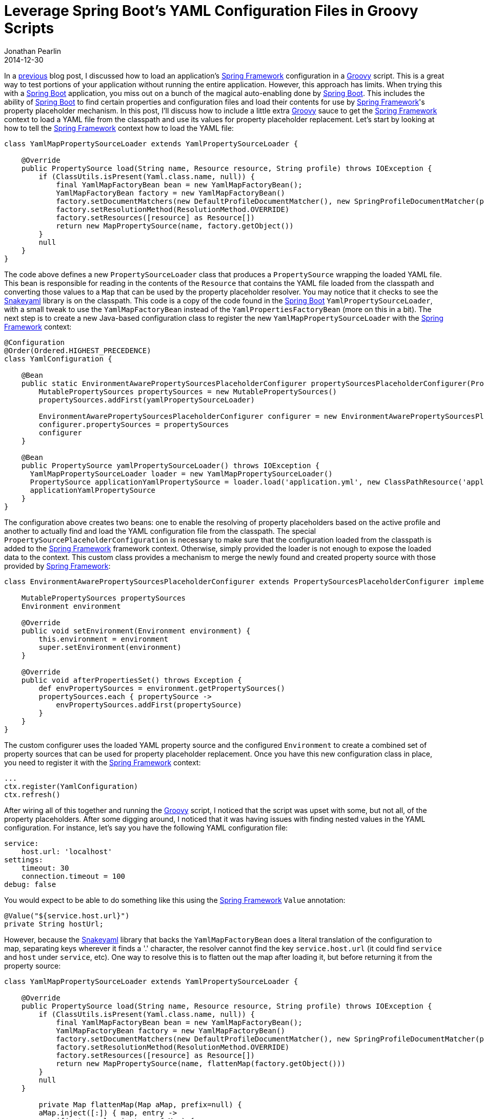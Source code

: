 = Leverage Spring Boot's YAML Configuration Files in Groovy Scripts
Jonathan Pearlin
2014-12-30
:jbake-type: post
:jbake-tags: spring,groovy
:jbake-status: published
:source-highlighter: prettify
:linkattrs:
:id: spring_boot_yaml_groovy
:icons: font
:groovy: http://groovy.codehaus.org/[Groovy, window="_blank"]
:snakeyaml: https://code.google.com/p/snakeyaml/[Snakeyaml, window="_blank"]
:spring: http://projects.spring.io/spring-framework/[Spring Framework, window="_blank"]
:spring-boot: http://projects.spring.io/spring-boot/[Spring Boot, window="_blank"]

In a http://www.jonathanpearlin.com/2014/12/16/spring_context_groovy_script.html[previous, window="_blank"] blog post, I discussed how to load
an application's {spring} configuration in a {groovy} script.  This is a great way to test portions of your application without running the
entire application.  However, this approach has limits.  When trying this with a {spring-boot} application, you miss out on a bunch of the magical
auto-enabling done by {spring-boot}.  This includes the ability of {spring-boot} to find certain properties and configuration files and load their
contents for use by {spring}'s property placeholder mechanism.  In this post, I'll discuss how to include a little extra {groovy} sauce to get the
{spring} context to load a YAML file from the classpath and use its values for property placeholder replacement.  Let's start by looking at how
to tell the {spring} context how to load the YAML file:

[source,groovy]
----
class YamlMapPropertySourceLoader extends YamlPropertySourceLoader {

    @Override
    public PropertySource load(String name, Resource resource, String profile) throws IOException {
        if (ClassUtils.isPresent(Yaml.class.name, null)) {
            final YamlMapFactoryBean bean = new YamlMapFactoryBean();
            YamlMapFactoryBean factory = new YamlMapFactoryBean()
            factory.setDocumentMatchers(new DefaultProfileDocumentMatcher(), new SpringProfileDocumentMatcher(profile))
            factory.setResolutionMethod(ResolutionMethod.OVERRIDE)
            factory.setResources([resource] as Resource[])
            return new MapPropertySource(name, factory.getObject())
        }
        null
    }
}
----

The code above defines a new `PropertySourceLoader` class that produces a `PropertySource` wrapping the loaded YAML file.  This bean is responsible for reading
in the contents of the `Resource` that contains the YAML file loaded from the classpath and converting those values to a `Map` that can be used
by the property placeholder resolver.  You may notice that it checks to see the {snakeyaml} library is on the classpath.  This code is a copy of
the code found in the {spring-boot} `YamlPropertySourceLoader`, with a small tweak to use the `YamlMapFactoryBean` instead of the `YamlPropertiesFactoryBean`
(more on this in a bit).  The next step is to create a new Java-based configuration class to register the new `YamlMapPropertySourceLoader` with the {spring}
context:

[source,groovy]
----
@Configuration
@Order(Ordered.HIGHEST_PRECEDENCE)
class YamlConfiguration {

    @Bean
    public static EnvironmentAwarePropertySourcesPlaceholderConfigurer propertySourcesPlaceholderConfigurer(PropertySource yamlPropertySourceLoader) {
        MutablePropertySources propertySources = new MutablePropertySources()
        propertySources.addFirst(yamlPropertySourceLoader)

        EnvironmentAwarePropertySourcesPlaceholderConfigurer configurer = new EnvironmentAwarePropertySourcesPlaceholderConfigurer()
        configurer.propertySources = propertySources
        configurer
    }

    @Bean
    public PropertySource yamlPropertySourceLoader() throws IOException {
      YamlMapPropertySourceLoader loader = new YamlMapPropertySourceLoader()
      PropertySource applicationYamlPropertySource = loader.load('application.yml', new ClassPathResource('application.yml', getClass()), 'integration')
      applicationYamlPropertySource
    }
}
----

The configuration above creates two beans:  one to enable the resolving of property placeholders based on the active profile and another to
actually find and load the YAML configuration file from the classpath.  The special `PropertySourcePlaceholderConfiguration` is necessary to make
sure that the configuration loaded from the classpath is added to the {spring} framework context.  Otherwise, simply provided the loader is not
enough to expose the loaded data to the context.  This custom class provides a mechanism to merge the newly found and created property source with those
provided by {spring}:

[source,groovy]
----
class EnvironmentAwarePropertySourcesPlaceholderConfigurer extends PropertySourcesPlaceholderConfigurer implements EnvironmentAware, InitializingBean {

    MutablePropertySources propertySources
    Environment environment

    @Override
    public void setEnvironment(Environment environment) {
        this.environment = environment
        super.setEnvironment(environment)
    }

    @Override
    public void afterPropertiesSet() throws Exception {
        def envPropertySources = environment.getPropertySources()
        propertySources.each { propertySource ->
            envPropertySources.addFirst(propertySource)
        }
    }
}
----

The custom configurer uses the loaded YAML property source and the configured `Environment` to create a combined set of property sources that can be used for property placeholder replacement.
Once you have this new configuration class in place, you need to register it with the {spring} context:

[source,groovy]
----
...
ctx.register(YamlConfiguration)
ctx.refresh()
----

After wiring all of this together and running the {groovy} script, I noticed that the script was upset with some, but not all, of the property placeholders.  After some digging around, I noticed
that it was having issues with finding nested values in the YAML configuration.  For instance, let's say you have the following YAML configuration file:

[source,yaml]
----
service:
    host.url: 'localhost'
settings:
    timeout: 30
    connection.timeout = 100
debug: false
----

You would expect to be able to do something like this using the {spring} `Value` annotation:

[source,java]
----
@Value("${service.host.url}")
private String hostUrl;
----

However, because the {snakeyaml} library that backs the `YamlMapFactoryBean` does a literal translation of the configuration to map, separating keys wherever it finds a '.' character, the resolver
cannot find the key `service.host.url` (it could find `service` and `host` under `service`, etc).  One way to resolve this is to flatten out the map after loading it, but before returning it from the
property source:

[source,groovy]
----
class YamlMapPropertySourceLoader extends YamlPropertySourceLoader {

    @Override
    public PropertySource load(String name, Resource resource, String profile) throws IOException {
        if (ClassUtils.isPresent(Yaml.class.name, null)) {
            final YamlMapFactoryBean bean = new YamlMapFactoryBean();
            YamlMapFactoryBean factory = new YamlMapFactoryBean()
            factory.setDocumentMatchers(new DefaultProfileDocumentMatcher(), new SpringProfileDocumentMatcher(profile))
            factory.setResolutionMethod(ResolutionMethod.OVERRIDE)
            factory.setResources([resource] as Resource[])
            return new MapPropertySource(name, flattenMap(factory.getObject()))
        }
        null
    }

        private Map flattenMap(Map aMap, prefix=null) {
        aMap.inject([:]) { map, entry ->
            if(entry.value instanceof Map) {
                map += flattenMap(entry.value, createKey(prefix, entry.key))
            } else {
                map."${createKey(prefix, entry.key)}" = entry.value
            }
            map
        }
    }

    private String createKey(prefix, key) {
        (prefix?.length() > 0) ? "${prefix}.${key}" : key
    }
}
----

In this updated version of the `YamlMapPropertySourceLoader`, we use some {groovy}-foo to flatten out the map so that the keys will match the strings provided to the `Value` annotation.  Now, when this is combined
together and executed, you can run:

[source,groovy]
----
ctx.getEnvironment().getProperty('service.host.url')
----

to resolve a property placeholder value retrieved from a YAML configuration file in your {groovy} script!
